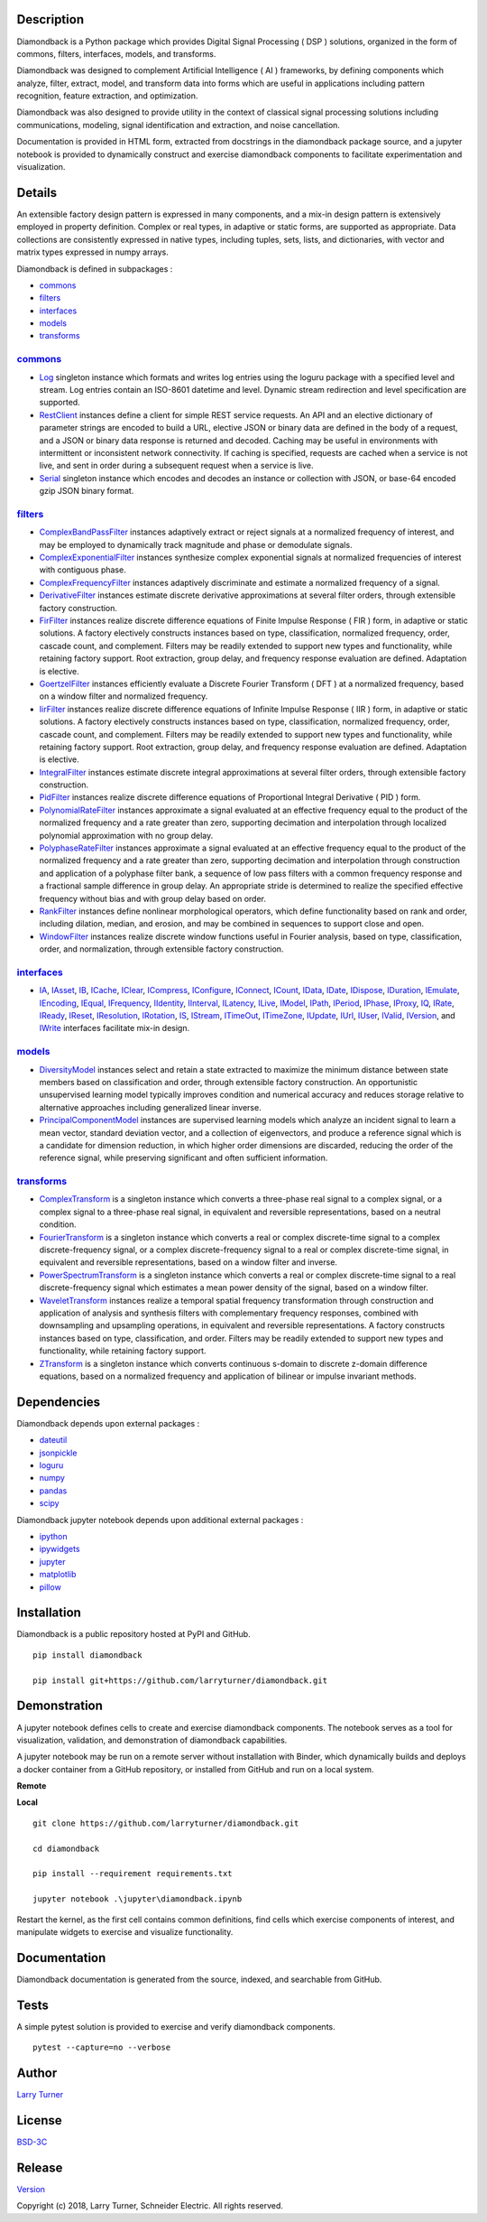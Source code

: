 Description
~~~~~~~~~~~

Diamondback is a Python package which provides Digital Signal Processing
( DSP ) solutions, organized in the form of commons, filters,
interfaces, models, and transforms.

Diamondback was designed to complement Artificial Intelligence ( AI )
frameworks, by defining components which analyze, filter, extract,
model, and transform data into forms which are useful in applications
including pattern recognition, feature extraction, and optimization.

Diamondback was also designed to provide utility in the context of
classical signal processing solutions including communications,
modeling, signal identification and extraction, and noise cancellation.

Documentation is provided in HTML form, extracted from docstrings in the
diamondback package source, and a jupyter notebook is provided to
dynamically construct and exercise diamondback components to facilitate
experimentation and visualization.

Details
~~~~~~~

An extensible factory design pattern is expressed in many components,
and a mix-in design pattern is extensively employed in property
definition. Complex or real types, in adaptive or static forms, are
supported as appropriate. Data collections are consistently expressed in
native types, including tuples, sets, lists, and dictionaries, with
vector and matrix types expressed in numpy arrays.

Diamondback is defined in subpackages :

-   `commons <https://larryturner.github.io/diamondback/diamondback.commons>`__

-   `filters <https://larryturner.github.io/diamondback/diamondback.filters>`__

-   `interfaces <https://larryturner.github.io/diamondback/diamondback.interfaces>`__

-   `models <https://larryturner.github.io/diamondback/diamondback.models>`__

-   `transforms <https://larryturner.github.io/diamondback/diamondback.transforms>`__

`commons <https://larryturner.github.io/diamondback/diamondback.commons>`__
^^^^^^^^^^^^^^^^^^^^^^^^^^^^^^^^^^^^^^^^^^^^^^^^^^^^^^^^^^^^^^^^^^^^^^^^^^^

-   `Log <https://larryturner.github.io/diamondback/diamondback.commons#module-diamondback.commons.Log>`__
    singleton instance which formats and writes log entries using the
    loguru package with a specified level and stream. Log entries contain
    an ISO-8601 datetime and level.  Dynamic stream redirection and level
    specification are supported.

-   `RestClient <https://larryturner.github.io/diamondback/diamondback.commons#module-diamondback.commons.RestClient>`__
    instances define a client for simple REST service requests.  An API and an
    elective dictionary of parameter strings are encoded to build a URL,
    elective JSON or binary data are defined in the body of a request, and a
    JSON or binary data response is returned and decoded.  Caching may be useful
    in environments with intermittent or inconsistent network connectivity.  If
    caching is specified, requests are cached when a service is not live, and
    sent in order during a subsequent request when a service is live.

-   `Serial <https://larryturner.github.io/diamondback/diamondback.commons#module-diamondback.commons.Serial>`__
    singleton instance which encodes and decodes an instance or
    collection with JSON, or base-64 encoded gzip JSON binary format.

`filters <https://larryturner.github.io/diamondback/diamondback.filters>`__
^^^^^^^^^^^^^^^^^^^^^^^^^^^^^^^^^^^^^^^^^^^^^^^^^^^^^^^^^^^^^^^^^^^^^^^^^^^

-   `ComplexBandPassFilter <https://larryturner.github.io/diamondback/diamondback.filters#module-diamondback.filters.ComplexBandPassFilter>`__
    instances adaptively extract or reject signals at a normalized
    frequency of interest, and may be employed to dynamically track
    magnitude and phase or demodulate signals.

-   `ComplexExponentialFilter <https://larryturner.github.io/diamondback/diamondback.filters#module-diamondback.filters.ComplexExponentialFilter>`__
    instances synthesize complex exponential signals at normalized
    frequencies of interest with contiguous phase.

-   `ComplexFrequencyFilter <https://larryturner.github.io/diamondback/diamondback.filters#module-diamondback.filters.ComplexFrequencyFilter>`__
    instances adaptively discriminate and estimate a normalized frequency
    of a signal.

-   `DerivativeFilter <https://larryturner.github.io/diamondback/diamondback.filters#module-diamondback.filters.DerivativeFilter>`__
    instances estimate discrete derivative approximations at several
    filter orders, through extensible factory construction.

-   `FirFilter <https://larryturner.github.io/diamondback/diamondback.filters#module-diamondback.filters.FirFilter>`__
    instances realize discrete difference equations of Finite Impulse
    Response ( FIR ) form, in adaptive or static solutions. A factory
    electively constructs instances based on type, classification,
    normalized frequency, order, cascade count, and complement. Filters
    may be readily extended to support new types and functionality, while
    retaining factory support. Root extraction, group delay, and
    frequency response evaluation are defined.  Adaptation is elective.

-   `GoertzelFilter <https://larryturner.github.io/diamondback/diamondback.filters#module-diamondback.filters.GoertzelFilter>`__
    instances efficiently evaluate a Discrete Fourier Transform ( DFT )
    at a normalized frequency, based on a window filter and normalized
    frequency.

-   `IirFilter <https://larryturner.github.io/diamondback/diamondback.filters#module-diamondback.filters.IirFilter>`__
    instances realize discrete difference equations of Infinite Impulse
    Response ( IIR ) form, in adaptive or static solutions. A factory
    electively constructs instances based on type, classification,
    normalized frequency, order, cascade count, and complement. Filters
    may be readily extended to support new types and functionality, while
    retaining factory support. Root extraction, group delay, and
    frequency response evaluation are defined.  Adaptation is elective.

-   `IntegralFilter <https://larryturner.github.io/diamondback/diamondback.filters#module-diamondback.filters.IntegralFilter>`__
    instances estimate discrete integral approximations at several filter
    orders, through extensible factory construction.

-   `PidFilter <https://larryturner.github.io/diamondback/diamondback.filters#module-diamondback.filters.PidFilter>`__
    instances realize discrete difference equations of Proportional
    Integral Derivative ( PID ) form.

-   `PolynomialRateFilter <https://larryturner.github.io/diamondback/diamondback.filters#module-diamondback.filters.PolynomialRateFilter>`__
    instances approximate a signal evaluated at an effective frequency
    equal to the product of the normalized frequency and a rate greater
    than zero, supporting decimation and interpolation through localized
    polynomial approximation with no group delay.

-   `PolyphaseRateFilter <https://larryturner.github.io/diamondback/diamondback.filters#module-diamondback.filters.PolyphaseRateFilter>`__
    instances approximate a signal evaluated at an effective frequency
    equal to the product of the normalized frequency and a rate greater
    than zero, supporting decimation and interpolation through
    construction and application of a polyphase filter bank, a sequence
    of low pass filters with a common frequency response and a fractional
    sample difference in group delay. An appropriate stride is determined
    to realize the specified effective frequency without bias and with
    group delay based on order.

-   `RankFilter <https://larryturner.github.io/diamondback/diamondback.filters#module-diamondback.filters.RankFilter>`__
    instances define nonlinear morphological operators, which define
    functionality based on rank and order, including dilation, median,
    and erosion, and may be combined in sequences to support close and
    open.

-   `WindowFilter <https://larryturner.github.io/diamondback/diamondback.filters#module-diamondback.filters.WindowFilter>`__
    instances realize discrete window functions useful in Fourier
    analysis, based on type, classification, order, and normalization,
    through extensible factory construction.

`interfaces <https://larryturner.github.io/diamondback/diamondback.interfaces>`__
^^^^^^^^^^^^^^^^^^^^^^^^^^^^^^^^^^^^^^^^^^^^^^^^^^^^^^^^^^^^^^^^^^^^^^^^^^^^^^^^^

-   `IA <https://larryturner.github.io/diamondback/diamondback.interfaces#module-diamondback.interfaces.IA>`__,
    `IAsset <https://larryturner.github.io/diamondback/diamondback.interfaces#module-diamondback.interfaces.IAsset>`__,
    `IB <https://larryturner.github.io/diamondback/diamondback.interfaces#module-diamondback.interfaces.IB>`__,
    `ICache <https://larryturner.github.io/diamondback/diamondback.interfaces#module-diamondback.interfaces.ICache>`__,
    `IClear <https://larryturner.github.io/diamondback/diamondback.interfaces#module-diamondback.interfaces.IClear>`__,
    `ICompress <https://larryturner.github.io/diamondback/diamondback.interfaces#module-diamondback.interfaces.ICompress>`__,
    `IConfigure <https://larryturner.github.io/diamondback/diamondback.interfaces#module-diamondback.interfaces.IConfigure>`__,
    `IConnect <https://larryturner.github.io/diamondback/diamondback.interfaces#module-diamondback.interfaces.IConnect>`__,
    `ICount <https://larryturner.github.io/diamondback/diamondback.interfaces#module-diamondback.interfaces.ICount>`__,
    `IData <https://larryturner.github.io/diamondback/diamondback.interfaces#module-diamondback.interfaces.IData>`__,
    `IDate <https://larryturner.github.io/diamondback/diamondback.interfaces#module-diamondback.interfaces.IDate>`__,
    `IDispose <https://larryturner.github.io/diamondback/diamondback.interfaces#module-diamondback.interfaces.IDispose>`__,
    `IDuration <https://larryturner.github.io/diamondback/diamondback.interfaces#module-diamondback.interfaces.IDuration>`__,
    `IEmulate <https://larryturner.github.io/diamondback/diamondback.interfaces#module-diamondback.interfaces.IEmulate>`__,
    `IEncoding <https://larryturner.github.io/diamondback/diamondback.interfaces#module-diamondback.interfaces.IEncoding>`__,
    `IEqual <https://larryturner.github.io/diamondback/diamondback.interfaces#module-diamondback.interfaces.IEqual>`__,
    `IFrequency <https://larryturner.github.io/diamondback/diamondback.interfaces#module-diamondback.interfaces.IFrequency>`__,
    `IIdentity <https://larryturner.github.io/diamondback/diamondback.interfaces#module-diamondback.interfaces.IIdentity>`__,
    `IInterval <https://larryturner.github.io/diamondback/diamondback.interfaces#module-diamondback.interfaces.IInterval>`__,
    `ILatency <https://larryturner.github.io/diamondback/diamondback.interfaces#module-diamondback.interfaces.ILatency>`__,
    `ILive <https://larryturner.github.io/diamondback/diamondback.interfaces#module-diamondback.interfaces.ILive>`__,
    `IModel <https://larryturner.github.io/diamondback/diamondback.interfaces#module-diamondback.interfaces.IModel>`__,
    `IPath <https://larryturner.github.io/diamondback/diamondback.interfaces#module-diamondback.interfaces.IPath>`__,
    `IPeriod <https://larryturner.github.io/diamondback/diamondback.interfaces#module-diamondback.interfaces.IPeriod>`__,
    `IPhase <https://larryturner.github.io/diamondback/diamondback.interfaces#module-diamondback.interfaces.IPhase>`__,
    `IProxy <https://larryturner.github.io/diamondback/diamondback.interfaces#module-diamondback.interfaces.IProxy>`__,
    `IQ <https://larryturner.github.io/diamondback/diamondback.interfaces#module-diamondback.interfaces.IQ>`__,
    `IRate <https://larryturner.github.io/diamondback/diamondback.interfaces#module-diamondback.interfaces.IRate>`__,
    `IReady <https://larryturner.github.io/diamondback/diamondback.interfaces#module-diamondback.interfaces.IReady>`__,
    `IReset <https://larryturner.github.io/diamondback/diamondback.interfaces#module-diamondback.interfaces.IReset>`__,
    `IResolution <https://larryturner.github.io/diamondback/diamondback.interfaces#module-diamondback.interfaces.IResolution>`__,
    `IRotation <https://larryturner.github.io/diamondback/diamondback.interfaces#module-diamondback.interfaces.IRotation>`__,
    `IS <https://larryturner.github.io/diamondback/diamondback.interfaces#module-diamondback.interfaces.IS>`__,
    `IStream <https://larryturner.github.io/diamondback/diamondback.interfaces#module-diamondback.interfaces.IStream>`__,
    `ITimeOut <https://larryturner.github.io/diamondback/diamondback.interfaces#module-diamondback.interfaces.ITimeOut>`__,
    `ITimeZone <https://larryturner.github.io/diamondback/diamondback.interfaces#module-diamondback.interfaces.ITimeZone>`__,
    `IUpdate <https://larryturner.github.io/diamondback/diamondback.interfaces#module-diamondback.interfaces.IUpdate>`__,
    `IUrl <https://larryturner.github.io/diamondback/diamondback.interfaces#module-diamondback.interfaces.IUrl>`__,
    `IUser <https://larryturner.github.io/diamondback/diamondback.interfaces#module-diamondback.interfaces.IUser>`__,
    `IValid <https://larryturner.github.io/diamondback/diamondback.interfaces#module-diamondback.interfaces.IValid>`__,
    `IVersion <https://larryturner.github.io/diamondback/diamondback.interfaces#module-diamondback.interfaces.IVersion>`__,
    and
    `IWrite <https://larryturner.github.io/diamondback/diamondback.interfaces#module-diamondback.interfaces.IWrite>`__
    interfaces facilitate mix-in design.

`models <https://larryturner.github.io/diamondback/diamondback.models>`__
^^^^^^^^^^^^^^^^^^^^^^^^^^^^^^^^^^^^^^^^^^^^^^^^^^^^^^^^^^^^^^^^^^^^^^^^^

-   `DiversityModel <https://larryturner.github.io/diamondback/diamondback.models#module-diamondback.models.DiversityModel>`__
    instances select and retain a state extracted to maximize the minimum
    distance between state members based on classification and order,
    through extensible factory construction. An opportunistic
    unsupervised learning model typically improves condition and
    numerical accuracy and reduces storage relative to alternative
    approaches including generalized linear inverse.

-   `PrincipalComponentModel <https://larryturner.github.io/diamondback/diamondback.models#module-diamondback.models.PrincipalComponentModel>`__
    instances are supervised learning models which analyze an incident
    signal to learn a mean vector, standard deviation vector, and a
    collection of eigenvectors, and produce a reference signal which is a
    candidate for dimension reduction, in which higher order dimensions
    are discarded, reducing the order of the reference signal, while
    preserving significant and often sufficient information.

`transforms <https://larryturner.github.io/diamondback/diamondback.transforms>`__
^^^^^^^^^^^^^^^^^^^^^^^^^^^^^^^^^^^^^^^^^^^^^^^^^^^^^^^^^^^^^^^^^^^^^^^^^^^^^^^^^

-   `ComplexTransform <https://larryturner.github.io/diamondback/diamondback.transforms#module-diamondback.transforms.ComplexTransform>`__
    is a singleton instance which converts a three-phase real signal to a
    complex signal, or a complex signal to a three-phase real signal, in
    equivalent and reversible representations, based on a neutral
    condition.

-   `FourierTransform <https://larryturner.github.io/diamondback/diamondback.transforms#module-diamondback.transforms.FourierTransform>`__
    is a singleton instance which converts a real or complex
    discrete-time signal to a complex discrete-frequency signal, or a
    complex discrete-frequency signal to a real or complex discrete-time
    signal, in equivalent and reversible representations, based on a
    window filter and inverse.

-   `PowerSpectrumTransform <https://larryturner.github.io/diamondback/diamondback.transforms#module-diamondback.transforms.PowerSpectrumTransform>`__
    is a singleton instance which converts a real or complex
    discrete-time signal to a real discrete-frequency signal which
    estimates a mean power density of the signal, based on a window
    filter.

-   `WaveletTransform <https://larryturner.github.io/diamondback/diamondback.transforms#module-diamondback.transforms.WaveletTransform>`__
    instances realize a temporal spatial frequency transformation through
    construction and application of analysis and synthesis filters with
    complementary frequency responses, combined with downsampling and
    upsampling operations, in equivalent and reversible representations.
    A factory constructs instances based on type, classification, and
    order. Filters may be readily extended to support new types and
    functionality, while retaining factory support.

-   `ZTransform <https://larryturner.github.io/diamondback/diamondback.transforms#module-diamondback.transforms.ZTransform>`__
    is a singleton instance which converts continuous s-domain to
    discrete z-domain difference equations, based on a normalized
    frequency and application of bilinear or impulse invariant methods.

Dependencies
~~~~~~~~~~~~

Diamondback depends upon external packages :

-   `dateutil <https://github.com/dateutil/dateutil>`__

-   `jsonpickle <https://github.com/jsonpickle/jsonpickle>`__

-   `loguru <https://github.com/delgan/loguru>`__

-   `numpy <https://github.com/numpy/numpy>`__

-   `pandas <https://github.com/pandas-dev/pandas>`__

-   `scipy <https://github.com/scipy/scipy>`__

Diamondback jupyter notebook depends upon additional external packages :

-   `ipython <https://github.com/ipython/ipython>`__

-   `ipywidgets <https://github.com/jupyter-widgets/ipywidgets>`__

-   `jupyter <https://github.com/jupyter/notebook>`__

-   `matplotlib <https://github.com/matplotlib/matplotlib>`__

-   `pillow <https://github.com/python-pillow/pillow>`__

Installation
~~~~~~~~~~~~

Diamondback is a public repository hosted at PyPI and GitHub.

::

    pip install diamondback

    pip install git+https://github.com/larryturner/diamondback.git

Demonstration
~~~~~~~~~~~~~

A jupyter notebook defines cells to create and exercise diamondback components.
The notebook serves as a tool for visualization, validation, and demonstration
of diamondback capabilities.

A jupyter notebook may be run on a remote server without installation with
Binder, which dynamically builds and deploys a docker container from a GitHub
repository, or installed from GitHub and run on a local system.

**Remote**

|Binder|

**Local**

::

    git clone https://github.com/larryturner/diamondback.git

    cd diamondback

    pip install --requirement requirements.txt

    jupyter notebook .\jupyter\diamondback.ipynb

Restart the kernel, as the first cell contains common definitions, find cells
which exercise components of interest, and manipulate widgets to exercise and
visualize functionality.

Documentation
~~~~~~~~~~~~~

Diamondback documentation is generated from the source, indexed, and searchable
from GitHub.

|GitHub|

Tests
~~~~~

A simple pytest solution is provided to exercise and verify diamondback
components.

::

    pytest --capture=no --verbose

Author
~~~~~~

`Larry Turner <https://github.com/larryturner>`__

License
~~~~~~~

`BSD-3C <https://github.com/larryturner/diamondback/blob/master/license>`__

Release
~~~~~~~

`Version <https://github.com/larryturner/diamondback/blob/master/version>`__

Copyright (c) 2018, Larry Turner, Schneider Electric. All rights reserved.

.. |Binder| image:: ./images/binder.png
   :target: https://mybinder.org/v2/gh/larryturner/diamondback/master?filepath=jupyter%2Fdiamondback.ipynb
.. |GitHub| image:: ./images/github.png
   :target: https://larryturner.github.io/diamondback/
